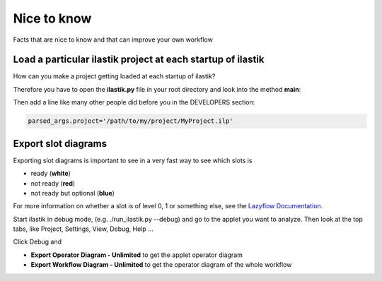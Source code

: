 ================================================
Nice to know
================================================

Facts that are nice to know and that can improve your own workflow


Load a particular ilastik project at each startup of ilastik
=============================================================================

How can you make a project getting loaded at each startup of ilastik?

Therefore you have to open the **ilastik.py** file in your root directory and look into the method **main**:


Then add a line like many other people did before you in the DEVELOPERS section:

.. code::

    parsed_args.project='/path/to/my/project/MyProject.ilp'



Export slot diagrams
=======================

Exporting slot diagrams is important to see in a very fast way to see which slots is

* ready (**white**)
* not ready (**red**)
* not ready but optional (**blue**)

For more information on whether a slot is of level 0, 1 or something else, see the `Lazyflow Documentation <http://ilastik.org/lazyflow/advanced.html#higher-level-slots>`_.

Start ilastik in debug mode, (e.g. ./run_ilastik.py --debug) and go to the applet you want to analyze.
Then look at the top tabs, like Project, Settings, View, Debug, Help ...

Click Debug and 

* **Export Operator Diagram - Unlimited** to get the applet operator diagram
* **Export Workflow Diagram - Unlimited** to get the operator diagram of the whole workflow




